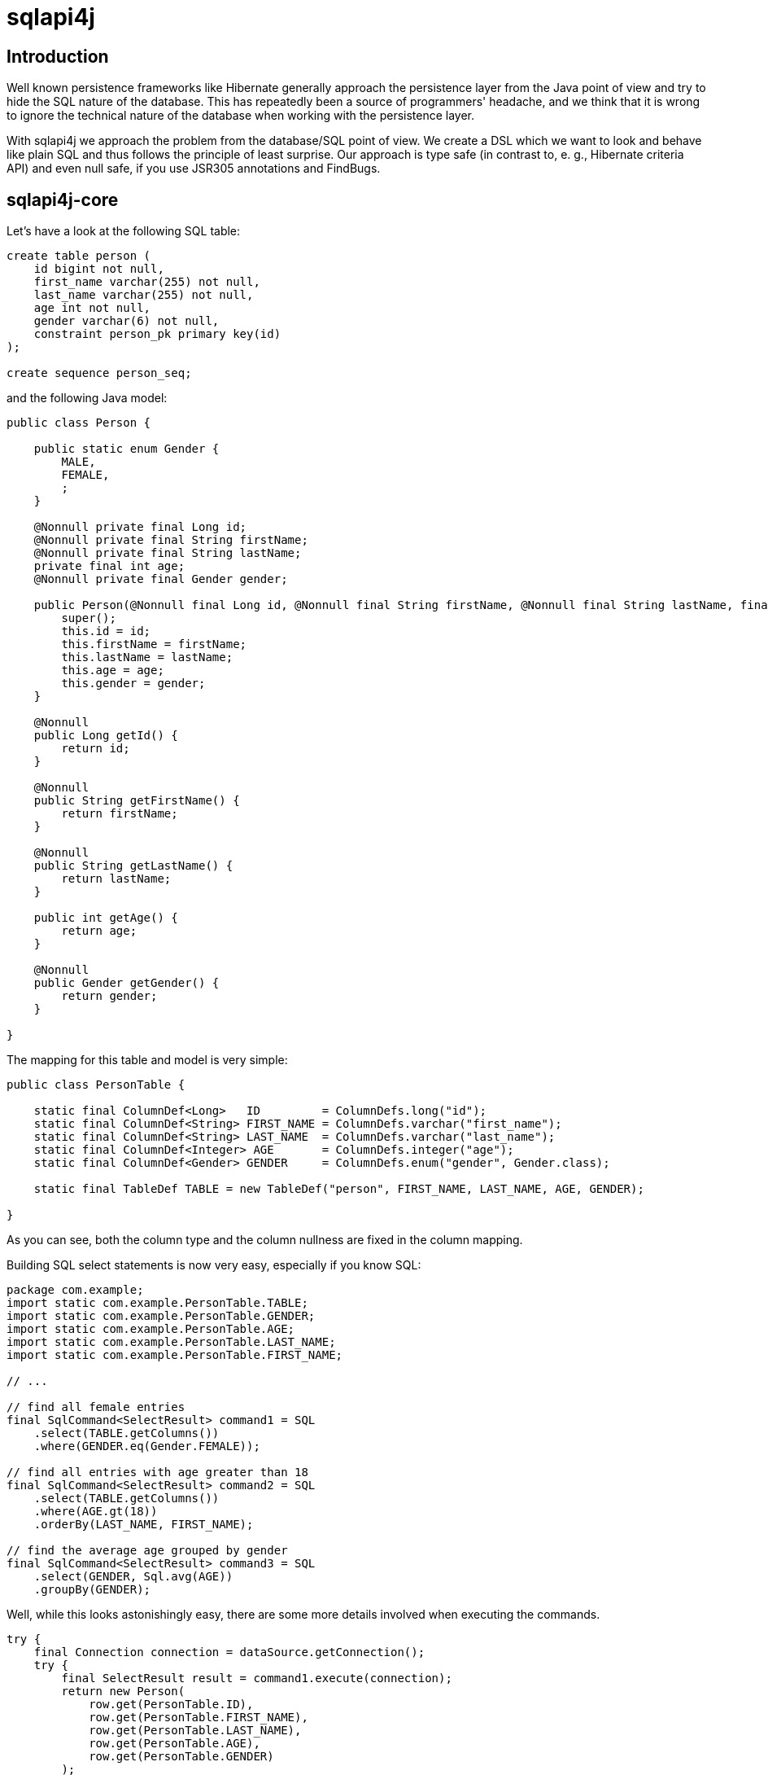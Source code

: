 sqlapi4j
========


Introduction
------------

Well known persistence frameworks like Hibernate generally approach the
persistence layer from the Java point of view and try to hide the SQL
nature of the database. This has repeatedly been a source of programmers'
headache, and we think that it is wrong to ignore the technical nature of
the database when working with the persistence layer.

With sqlapi4j we approach the problem from the database/SQL point
of view. We create a DSL which we want to look and behave like plain SQL
and thus follows the principle of least surprise. Our approach is type
safe (in contrast to, e. g., Hibernate criteria API) and even null safe,
if you use JSR305 annotations and FindBugs.

sqlapi4j-core
-------------

Let's have a look at the following SQL table:

-------------------------------------
create table person (
    id bigint not null,
    first_name varchar(255) not null,
    last_name varchar(255) not null,
    age int not null,
    gender varchar(6) not null,
    constraint person_pk primary key(id)
);

create sequence person_seq;
-------------------------------------

and the following Java model:

-----------------------------------------------------------------------------------------------------------------------------------------------------------
public class Person {

    public static enum Gender {
        MALE,
        FEMALE,
        ;
    }

    @Nonnull private final Long id;
    @Nonnull private final String firstName;
    @Nonnull private final String lastName;
    private final int age;
    @Nonnull private final Gender gender;

    public Person(@Nonnull final Long id, @Nonnull final String firstName, @Nonnull final String lastName, final int age, @Nonnull final Gender gender) {
        super();
        this.id = id;
        this.firstName = firstName;
        this.lastName = lastName;
        this.age = age;
        this.gender = gender;
    }

    @Nonnull
    public Long getId() {
        return id;
    }

    @Nonnull
    public String getFirstName() {
        return firstName;
    }

    @Nonnull
    public String getLastName() {
        return lastName;
    }

    public int getAge() {
        return age;
    }

    @Nonnull
    public Gender getGender() {
        return gender;
    }

}
-----------------------------------------------------------------------------------------------------------------------------------------------------------

The mapping for this table and model is very simple:

-----------------------------------------------------------------------------------------------------------------
public class PersonTable {

    static final ColumnDef<Long>   ID         = ColumnDefs.long("id");
    static final ColumnDef<String> FIRST_NAME = ColumnDefs.varchar("first_name");
    static final ColumnDef<String> LAST_NAME  = ColumnDefs.varchar("last_name");
    static final ColumnDef<Integer> AGE       = ColumnDefs.integer("age");
    static final ColumnDef<Gender> GENDER     = ColumnDefs.enum("gender", Gender.class);

    static final TableDef TABLE = new TableDef("person", FIRST_NAME, LAST_NAME, AGE, GENDER);

}
-----------------------------------------------------------------------------------------------------------------

As you can see, both the column type and the column nullness are fixed
in the column mapping.

Building SQL select statements is now very easy, especially if you know
SQL:

---------------------------------------------------------
package com.example;
import static com.example.PersonTable.TABLE;
import static com.example.PersonTable.GENDER;
import static com.example.PersonTable.AGE;
import static com.example.PersonTable.LAST_NAME;
import static com.example.PersonTable.FIRST_NAME;

// ...

// find all female entries
final SqlCommand<SelectResult> command1 = SQL
    .select(TABLE.getColumns())
    .where(GENDER.eq(Gender.FEMALE));

// find all entries with age greater than 18
final SqlCommand<SelectResult> command2 = SQL
    .select(TABLE.getColumns())
    .where(AGE.gt(18))
    .orderBy(LAST_NAME, FIRST_NAME);

// find the average age grouped by gender
final SqlCommand<SelectResult> command3 = SQL
    .select(GENDER, Sql.avg(AGE))
    .groupBy(GENDER);
---------------------------------------------------------

Well, while this looks astonishingly easy, there are some more details
involved when executing the commands.

-----------------------------------------------------------------
try {
    final Connection connection = dataSource.getConnection();
    try {
        final SelectResult result = command1.execute(connection);
        return new Person(
            row.get(PersonTable.ID),
            row.get(PersonTable.FIRST_NAME),
            row.get(PersonTable.LAST_NAME),
            row.get(PersonTable.AGE),
            row.get(PersonTable.GENDER)
        );
    } catch (final SQLException e) {
        // ...
    } finally {
        if (connection != null) {
            connection.close();
        }
    }
} catch (final SQLException e) {
    // ...
}
-----------------------------------------------------------------

As you might expect, this can lead to a lot of boilerplate code. Of
course, you can tweak your connection and exception handling by
directly accessing the core functionality of sqlapi4j, but
in most cases it is more desirable to use the convenience
introduced by the sqlapi4j-dao package.

sqlapi4j-dao
------------

sqlapi4j-dao offers a bunch of convenience wrappers making the
everyday life much easier.

AbstractDao
~~~~~~~~~~~

The AbstractDao class takes care of connection handling, exception
handling, and of transforming the result rows into Java objects.

First we make minor adjustments to the Person model:

---------------------------------------------------------------------------------------------------------------------------------------------------------------
public class Person {

    public static enum Gender {
        MALE,
        FEMALE,
        ;
    }

    public static class PersonId implements Id {

        private PersonId(final long value) {
            super(value);
        }

        @Nonnull
        public static PersonId valueOf(final long value) {
            return new PersonId(value);
        }

    }

    @Nonnull private final PersonId id;
    @Nonnull private final String firstName;
    @Nonnull private final String lastName;
    private final int age;
    @Nonnull private final Gender gender;

    public Person(@Nonnull final PersonId id, @Nonnull final String firstName, @Nonnull final String lastName, final int age, @Nonnull final Gender gender) {
        super();
        this.id = id;
        this.firstName = firstName;
        this.lastName = lastName;
        this.age = age;
        this.gender = gender;
    }

    @Nonnull
    public PersonId getId() {
        return id;
    }

    @Nonnull
    public String getFirstName() {
        return firstName;
    }

    @Nonnull
    public String getLastName() {
        return lastName;
    }

    public int getAge() {
        return age;
    }

    @Nonnull
    public Gender getGender() {
        return gender;
    }

}
---------------------------------------------------------------------------------------------------------------------------------------------------------------

and to the table mapping:

-----------------------------------------------------------------------------------------------------------------
public class PersonTable {

    static final PKColumnDef<PersonId>    ID         = new PKColumnDef<PKColumnDef>("id", PersonId.class, "person_seq");
    static final ColumnDef<String> FIRST_NAME = ColumnDefs.varchar("first_name");
    static final ColumnDef<String> LAST_NAME  = ColumnDefs.varchar("last_name");
    static final ColumnDef<Integer> AGE       = ColumnDefs.integer("age");
    static final ColumnDef<Gender> GENDER     = ColumnDefs.enum("gender", Gender.class);

    static final TableDef TABLE = new TableDef("person", FIRST_NAME, LAST_NAME, AGE, GENDER);

}
-----------------------------------------------------------------------------------------------------------------

The above SQL select statements now look like this:

--------------------------------------------------------------------------------------------------
public static final ResultTransformer<Person> TRANSFORMER = new ResultTransformer<Person>() {

        @Override
        public Person apply(final SqlResultRow row) {
            return new Person(
                row.get(ID),
                row.get(FIRST_NAME),
                row.get(LAST_NAME),
                row.get(AGE),
                row.get(GENDER)
            );
        }
};

// ... create dao instance ..

final List<Person> females = dao.findAll(TRANSFORMER,
    TABLE,
    GENDER.eq(Gender.FEMALE)
);

final List<Person> over18 = dao.findAll(TRANSFORMER, dao.sql()
    .select(TABLE.getColumns())
    .where(AGE.gt(18))
    .orderBy(LAST_NAME, FIRST_NAME)
);
--------------------------------------------------------------------------------------------------

SingleTableDao
~~~~~~~~~~~~~~

The SingleTableDao class takes the ease of use even further by
defining a default table for SQL statements and a default result
transformer. Of course, you still have the power of the AbstractDao
at hand when you want to deviate from the defaults.

The above SQL select statements now look like this:

--------------------------------------------------------------------------------------------------
final List<Person> females = dao.findAll(GENDER.eq(Gender.FEMALE);

final List<Person> over18 = dao.findAll(dao.sql()
    .select(TABLE.getColumns())
    .where(AGE.gt(18))
    .orderBy(LAST_NAME, FIRST_NAME)
);
--------------------------------------------------------------------------------------------------

